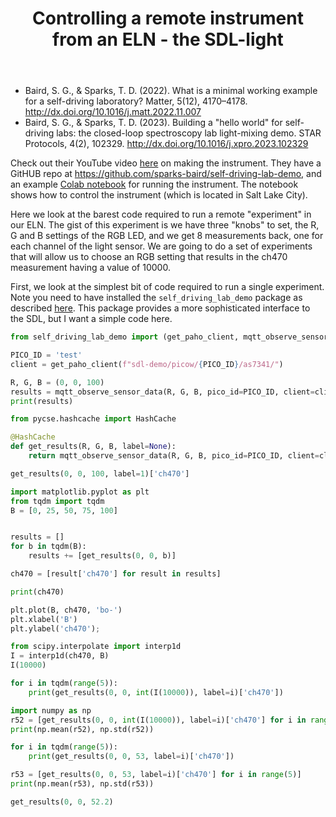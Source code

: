 #+title: Controlling a remote instrument from an ELN - the SDL-light

[[./screenshots/date-02-07-2024-time-08-50-06.png]]

- Baird, S. G., & Sparks, T. D. (2022). What is a minimal working example for a
  self-driving laboratory? Matter, 5(12), 4170–4178.
  http://dx.doi.org/10.1016/j.matt.2022.11.007
- Baird, S. G., & Sparks, T. D. (2023). Building a "hello world" for
  self-driving labs: the closed-loop spectroscopy lab light-mixing demo. STAR
  Protocols, 4(2), 102329. http://dx.doi.org/10.1016/j.xpro.2023.102329

Check out their YouTube video [[https://www.youtube.com/watch?v=D54yfxRSY6s][here]] on making the instrument. They have a GitHUB repo at https://github.com/sparks-baird/self-driving-lab-demo, and an example [[https://colab.research.google.com/github/sparks-baird/self-driving-lab-demo/blob/main/notebooks/4.2-paho-mqtt-colab-sdl-demo-test.ipynb][Colab notebook]] for running the instrument. The notebook shows how to control the instrument (which is located in Salt Lake City).

Here we look at the barest code required to run a remote "experiment" in our ELN. The gist of this experiment is we have three "knobs" to set, the R, G and B settings of the RGB LED, and we get 8 measurements back, one for each channel of the light sensor. We are going to do a set of experiments that will allow us to choose an RGB setting that results in the ch470 measurement having a value of 10000.


First, we look at the simplest bit of code required to run a single experiment. Note you need to have installed the ~self_driving_lab_demo~ package as described [[https://github.com/sparks-baird/self-driving-lab-demo?tab=readme-ov-file#basic-usage][here]]. This package provides a more sophisticated interface to the SDL, but I want a simple code here.

#+BEGIN_SRC jupyter-python :results output
from self_driving_lab_demo import (get_paho_client, mqtt_observe_sensor_data)

PICO_ID = 'test'
client = get_paho_client(f"sdl-demo/picow/{PICO_ID}/as7341/")

R, G, B = (0, 0, 100)
results = mqtt_observe_sensor_data(R, G, B, pico_id=PICO_ID, client=client)
print(results)
#+END_SRC

#+RESULTS:
: {'utc_time_str': '2024-7-2 13:48:09', 'utc_timestamp': 1719928089, 'ch470': 20074, 'ch550': 1086, 'ch670': 1563, 'ch410': 806, 'logged_to_mongodb': True, 'background': {'ch583': 341, 'ch670': 460, 'ch510': 458, 'ch410': 139, 'ch620': 383, 'ch470': 1637, 'ch550': 497, 'ch440': 276}, 'ch620': 1127, 'sd_card_ready': True, 'ch510': 1639, 'warning': 'Failed to write to SD card: Traceback (most recent call last):\n  File "/lib/sdl_demo_utils.py", line 210, in write_to_sd_card\n  File "/lib/data_logging.py", line 72, in write_payload_backup\nOSError: [Errno 13] EACCES\n', 'ch583': 866, 'device_nickname': 'For MongoDB, enter whatever name you want here (optional)', 'ch440': 22600, 'onboard_temperature_K': 305.8121, 'encrypted_device_id_truncated': 'test'}

#+BEGIN_SRC jupyter-python
from pycse.hashcache import HashCache

@HashCache
def get_results(R, G, B, label=None):
    return mqtt_observe_sensor_data(R, G, B, pico_id=PICO_ID, client=client)

get_results(0, 0, 100, label=1)['ch470']
#+END_SRC

#+RESULTS:
: 20074

#+BEGIN_SRC jupyter-python :async yes
import matplotlib.pyplot as plt
from tqdm import tqdm
B = [0, 25, 50, 75, 100]


results = []
for b in tqdm(B):
    results += [get_results(0, 0, b)]
    
ch470 = [result['ch470'] for result in results]
#+END_SRC

#+RESULTS:
: 100% 5/5 [00:30<00:00,  6.10s/it]

#+BEGIN_SRC jupyter-python
print(ch470)
#+END_SRC

#+RESULTS:
: [1647, 4222, 9496, 14790, 20039]

#+BEGIN_SRC jupyter-python
plt.plot(B, ch470, 'bo-')
plt.xlabel('B')
plt.ylabel('ch470');
#+END_SRC

#+RESULTS:
[[./.ob-jupyter/248a6e05b0eca3459740863839e3055e2d03dea0.png]]
#+BEGIN_SRC jupyter-python
from scipy.interpolate import interp1d
I = interp1d(ch470, B)
I(10000)
#+END_SRC

#+RESULTS:
: array(52.38005289)

#+BEGIN_SRC jupyter-python :async yes
for i in tqdm(range(5)):
    print(get_results(0, 0, int(I(10000)), label=i)['ch470'])
#+END_SRC

#+RESULTS:
:  20% 1/5 [00:08<00:35,  8.86s/it]9918
:  40% 2/5 [00:16<00:23,  7.87s/it]9927
:  60% 3/5 [00:23<00:15,  7.54s/it]9913
:  80% 4/5 [00:30<00:07,  7.30s/it]9929
: 100% 5/5 [00:37<00:00,  7.43s/it]9932
:

#+BEGIN_SRC jupyter-python
import numpy as np
r52 = [get_results(0, 0, int(I(10000)), label=i)['ch470'] for i in range(5)]
print(np.mean(r52), np.std(r52))
#+END_SRC

#+RESULTS:
: 9923.8 7.138627319029899


#+BEGIN_SRC jupyter-python :async yes
for i in tqdm(range(5)):
    print(get_results(0, 0, 53, label=i)['ch470'])
#+END_SRC

#+RESULTS:
:  20% 1/5 [00:07<00:28,  7.05s/it]10137
:  40% 2/5 [00:14<00:21,  7.00s/it]10122
:  60% 3/5 [00:20<00:13,  6.97s/it]10133
:  80% 4/5 [00:27<00:06,  6.98s/it]10139
: 100% 5/5 [00:34<00:00,  6.99s/it]10134
:

#+BEGIN_SRC jupyter-python
r53 = [get_results(0, 0, 53, label=i)['ch470'] for i in range(5)]
print(np.mean(r53), np.std(r53))
#+END_SRC

#+RESULTS:
: 10133.0 5.89915248150105

#+BEGIN_SRC jupyter-python
get_results(0, 0, 52.2)
#+END_SRC

